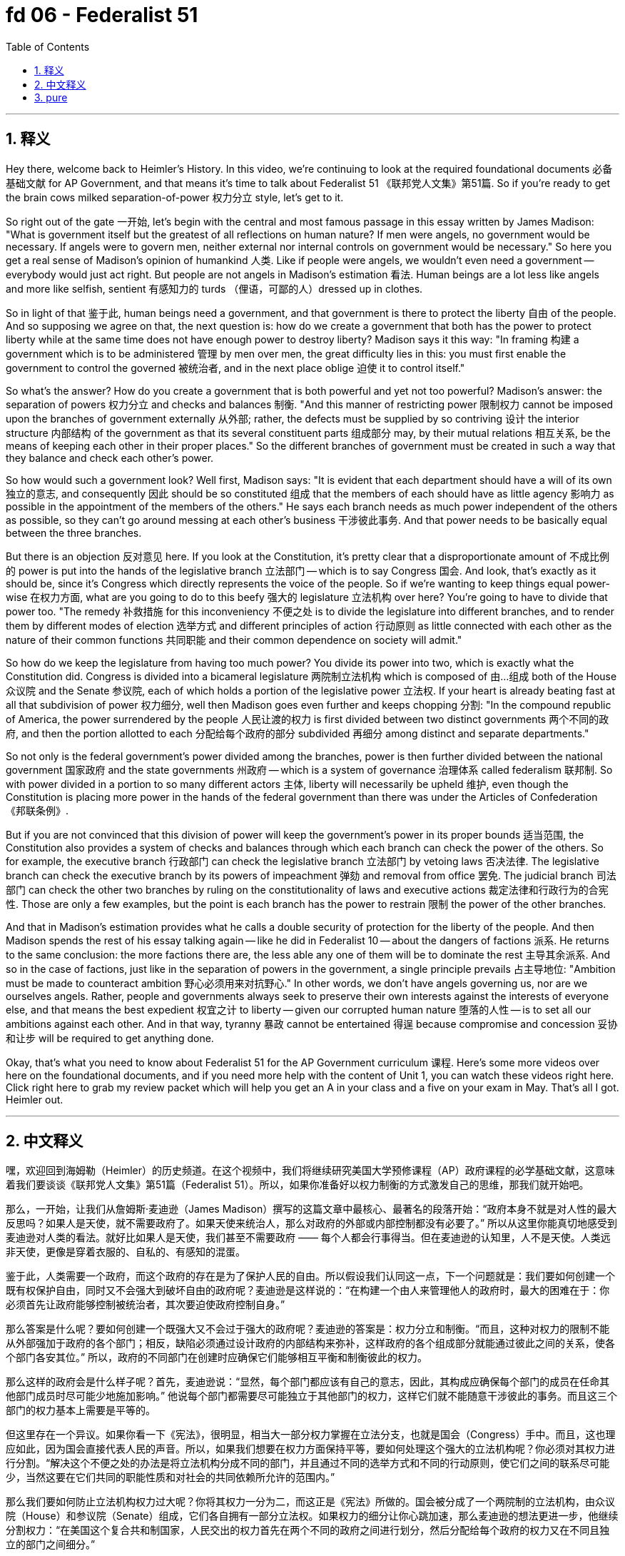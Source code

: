 
= fd 06 - Federalist 51
:toc: left
:toclevels: 3
:sectnums:
:stylesheet: myAdocCss.css

'''

== 释义

Hey there, welcome back to Heimler's History. In this video, we're continuing to look at the required foundational documents 必备基础文献 for AP Government, and that means it's time to talk about Federalist 51 《联邦党人文集》第51篇. So if you're ready to get the brain cows milked separation-of-power 权力分立 style, let's get to it. +

So right out of the gate 一开始, let's begin with the central and most famous passage in this essay written by James Madison: "What is government itself but the greatest of all reflections on human nature? If men were angels, no government would be necessary. If angels were to govern men, neither external nor internal controls on government would be necessary." So here you get a real sense of Madison's opinion of humankind 人类. Like if people were angels, we wouldn't even need a government -- everybody would just act right. But people are not angels in Madison's estimation 看法. Human beings are a lot less like angels and more like selfish, sentient 有感知力的 turds （俚语，可鄙的人）dressed up in clothes. +

So in light of that 鉴于此, human beings need a government, and that government is there to protect the liberty 自由 of the people. And so supposing we agree on that, the next question is: how do we create a government that both has the power to protect liberty while at the same time does not have enough power to destroy liberty? Madison says it this way: "In framing 构建 a government which is to be administered 管理 by men over men, the great difficulty lies in this: you must first enable the government to control the governed 被统治者, and in the next place oblige 迫使 it to control itself." +

So what's the answer? How do you create a government that is both powerful and yet not too powerful? Madison's answer: the separation of powers 权力分立 and checks and balances 制衡. "And this manner of restricting power 限制权力 cannot be imposed upon the branches of government externally 从外部; rather, the defects must be supplied by so contriving 设计 the interior structure 内部结构 of the government as that its several constituent parts 组成部分 may, by their mutual relations 相互关系, be the means of keeping each other in their proper places." So the different branches of government must be created in such a way that they balance and check each other's power. +

So how would such a government look? Well first, Madison says: "It is evident that each department should have a will of its own 独立的意志, and consequently 因此 should be so constituted 组成 that the members of each should have as little agency 影响力 as possible in the appointment of the members of the others." He says each branch needs as much power independent of the others as possible, so they can't go around messing at each other's business 干涉彼此事务. And that power needs to be basically equal between the three branches. +

But there is an objection 反对意见 here. If you look at the Constitution, it's pretty clear that a disproportionate amount of 不成比例的 power is put into the hands of the legislative branch 立法部门 -- which is to say Congress 国会. And look, that's exactly as it should be, since it's Congress which directly represents the voice of the people. So if we're wanting to keep things equal power-wise 在权力方面, what are you going to do to this beefy 强大的 legislature 立法机构 over here? You're going to have to divide that power too. "The remedy 补救措施 for this inconveniency 不便之处 is to divide the legislature into different branches, and to render them by different modes of election 选举方式 and different principles of action 行动原则 as little connected with each other as the nature of their common functions 共同职能 and their common dependence on society will admit." +

So how do we keep the legislature from having too much power? You divide its power into two, which is exactly what the Constitution did. Congress is divided into a bicameral legislature 两院制立法机构 which is composed of 由…组成 both of the House 众议院 and the Senate 参议院, each of which holds a portion of the legislative power 立法权. If your heart is already beating fast at all that subdivision of power 权力细分, well then Madison goes even further and keeps chopping 分割: "In the compound republic of America, the power surrendered by the people 人民让渡的权力 is first divided between two distinct governments 两个不同的政府, and then the portion allotted to each 分配给每个政府的部分 subdivided 再细分 among distinct and separate departments." +

So not only is the federal government's power divided among the branches, power is then further divided between the national government 国家政府 and the state governments 州政府 -- which is a system of governance 治理体系 called federalism 联邦制. So with power divided in a portion to so many different actors 主体, liberty will necessarily be upheld 维护, even though the Constitution is placing more power in the hands of the federal government than there was under the Articles of Confederation 《邦联条例》. +

But if you are not convinced that this division of power will keep the government's power in its proper bounds 适当范围, the Constitution also provides a system of checks and balances through which each branch can check the power of the others. So for example, the executive branch 行政部门 can check the legislative branch 立法部门 by vetoing laws 否决法律. The legislative branch can check the executive branch by its powers of impeachment 弹劾 and removal from office 罢免. The judicial branch 司法部门 can check the other two branches by ruling on the constitutionality of laws and executive actions 裁定法律和行政行为的合宪性. Those are only a few examples, but the point is each branch has the power to restrain 限制 the power of the other branches. +

And that in Madison's estimation provides what he calls a double security of protection for the liberty of the people. And then Madison spends the rest of his essay talking again -- like he did in Federalist 10 -- about the dangers of factions 派系. He returns to the same conclusion: the more factions there are, the less able any one of them will be to dominate the rest 主导其余派系. And so in the case of factions, just like in the separation of powers in the government, a single principle prevails 占主导地位: "Ambition must be made to counteract ambition 野心必须用来对抗野心." In other words, we don't have angels governing us, nor are we ourselves angels. Rather, people and governments always seek to preserve their own interests against the interests of everyone else, and that means the best expedient 权宜之计 to liberty -- given our corrupted human nature 堕落的人性 -- is to set all our ambitions against each other. And in that way, tyranny 暴政 cannot be entertained 得逞 because compromise and concession 妥协和让步 will be required to get anything done. +

Okay, that's what you need to know about Federalist 51 for the AP Government curriculum 课程. Here's some more videos over here on the foundational documents, and if you need more help with the content of Unit 1, you can watch these videos right here. Click right here to grab my review packet which will help you get an A in your class and a five on your exam in May. That's all I got. Heimler out. +

'''

== 中文释义

嘿，欢迎回到海姆勒（Heimler）的历史频道。在这个视频中，我们将继续研究美国大学预修课程（AP）政府课程的必学基础文献，这意味着我们要谈谈《联邦党人文集》第51篇（Federalist 51）。所以，如果你准备好以权力制衡的方式激发自己的思维，那我们就开始吧。 +

那么，一开始，让我们从詹姆斯·麦迪逊（James Madison）撰写的这篇文章中最核心、最著名的段落开始：“政府本身不就是对人性的最大反思吗？如果人是天使，就不需要政府了。如果天使来统治人，那么对政府的外部或内部控制都没有必要了。” 所以从这里你能真切地感受到麦迪逊对人类的看法。就好比如果人是天使，我们甚至不需要政府 —— 每个人都会行事得当。但在麦迪逊的认知里，人不是天使。人类远非天使，更像是穿着衣服的、自私的、有感知的混蛋。 +

鉴于此，人类需要一个政府，而这个政府的存在是为了保护人民的自由。所以假设我们认同这一点，下一个问题就是：我们要如何创建一个既有权保护自由，同时又不会强大到破坏自由的政府呢？麦迪逊是这样说的：“在构建一个由人来管理他人的政府时，最大的困难在于：你必须首先让政府能够控制被统治者，其次要迫使政府控制自身。” +

那么答案是什么呢？要如何创建一个既强大又不会过于强大的政府呢？麦迪逊的答案是：权力分立和制衡。“而且，这种对权力的限制不能从外部强加于政府的各个部门；相反，缺陷必须通过设计政府的内部结构来弥补，这样政府的各个组成部分就能通过彼此之间的关系，使各个部门各安其位。” 所以，政府的不同部门在创建时应确保它们能够相互平衡和制衡彼此的权力。 +

那么这样的政府会是什么样子呢？首先，麦迪逊说：“显然，每个部门都应该有自己的意志，因此，其构成应确保每个部门的成员在任命其他部门成员时尽可能少地施加影响。” 他说每个部门都需要尽可能独立于其他部门的权力，这样它们就不能随意干涉彼此的事务。而且这三个部门的权力基本上需要是平等的。 +

但这里存在一个异议。如果你看一下《宪法》，很明显，相当大一部分权力掌握在立法分支，也就是国会（Congress）手中。而且，这也理应如此，因为国会直接代表人民的声音。所以，如果我们想要在权力方面保持平等，要如何处理这个强大的立法机构呢？你必须对其权力进行分割。“解决这个不便之处的办法是将立法机构分成不同的部门，并且通过不同的选举方式和不同的行动原则，使它们之间的联系尽可能少，当然这要在它们共同的职能性质和对社会的共同依赖所允许的范围内。” +

那么我们要如何防止立法机构权力过大呢？你将其权力一分为二，而这正是《宪法》所做的。国会被分成了一个两院制的立法机构，由众议院（House）和参议院（Senate）组成，它们各自拥有一部分立法权。如果权力的细分让你心跳加速，那么麦迪逊的想法更进一步，他继续分割权力：“在美国这个复合共和制国家，人民交出的权力首先在两个不同的政府之间进行划分，然后分配给每个政府的权力又在不同且独立的部门之间细分。” +

所以，不仅联邦政府的权力在各部门之间进行了划分，而且权力还在国家政府和州政府之间进一步划分，这是一种被称为联邦制（federalism）的治理体系。所以，当权力被分配给这么多不同的行为主体时，自由必然会得到维护，尽管《宪法》赋予联邦政府的权力比《邦联条例》下的联邦政府权力要大。 +

但如果你不相信这种权力划分能让政府权力保持在适当的范围内，《宪法》还提供了一种制衡体系，通过这个体系，每个部门都可以制衡其他部门的权力。例如，行政分支（executive branch）可以通过否决法律来制衡立法分支。立法分支可以通过弹劾和罢免的权力来制衡行政分支。司法分支（judicial branch）可以通过裁定法律和行政行为是否符合宪法来制衡另外两个分支。这些只是几个例子，但关键是每个部门都有权力约束其他部门的权力。 +

在麦迪逊看来，这为人民的自由提供了他所说的双重安全保障。然后，麦迪逊在文章的剩余部分再次讨论了派别（factions）的危险，就像他在《联邦党人文集》第10篇（Federalist 10）中所做的那样。他得出了同样的结论：派别越多，任何一个派别就越难以统治其他派别。所以，对于派别问题，就像政府的权力分立一样，有一个原则始终适用：“必须让野心对抗野心。” 换句话说，我们没有天使来统治我们，我们自己也不是天使。相反，人们和政府总是试图维护自己的利益，而不顾其他人的利益，这意味着鉴于我们堕落的人性，保障自由的最佳办法就是让我们的野心相互对抗。这样一来，暴政就无法得逞，因为要做成任何事情都需要妥协和让步。 +

好的，这就是你在美国大学预修课程（AP）政府课程中需要了解的关于《联邦党人文集》第51篇的内容。这里还有一些关于基础文献的更多视频，如果你在第一单元的内容上需要更多帮助，可以观看这里的这些视频。点击这里获取我的复习资料包，它将帮助你在课堂上取得A的成绩，并在五月份的考试中获得5分。就讲这些了。海姆勒，退出。 + 

'''

== pure

Hey there, welcome back to Heimler's History. In this video, we're continuing to look at the required foundational documents for AP Government, and that means it's time to talk about Federalist 51. So if you're ready to get the brain cows milked separation-of-power style, let's get to it.

So right out of the gate, let's begin with the central and most famous passage in this essay written by James Madison: "What is government itself but the greatest of all reflections on human nature? If men were angels, no government would be necessary. If angels were to govern men, neither external nor internal controls on government would be necessary." So here you get a real sense of Madison's opinion of humankind. Like if people were angels, we wouldn't even need a government -- everybody would just act right. But people are not angels in Madison's estimation. Human beings are a lot less like angels and more like selfish, sentient turds dressed up in clothes.

So in light of that, human beings need a government, and that government is there to protect the liberty of the people. And so supposing we agree on that, the next question is: how do we create a government that both has the power to protect liberty while at the same time does not have enough power to destroy liberty? Madison says it this way: "In framing a government which is to be administered by men over men, the great difficulty lies in this: you must first enable the government to control the governed, and in the next place oblige it to control itself."

So what's the answer? How do you create a government that is both powerful and yet not too powerful? Madison's answer: the separation of powers and checks and balances. "And this manner of restricting power cannot be imposed upon the branches of government externally; rather, the defects must be supplied by so contriving the interior structure of the government as that its several constituent parts may, by their mutual relations, be the means of keeping each other in their proper places." So the different branches of government must be created in such a way that they balance and check each other's power.

So how would such a government look? Well first, Madison says: "It is evident that each department should have a will of its own, and consequently should be so constituted that the members of each should have as little agency as possible in the appointment of the members of the others." He says each branch needs as much power independent of the others as possible, so they can't go around messing at each other's business. And that power needs to be basically equal between the three branches.

But there is an objection here. If you look at the Constitution, it's pretty clear that a disproportionate amount of power is put into the hands of the legislative branch -- which is to say Congress. And look, that's exactly as it should be, since it's Congress which directly represents the voice of the people. So if we're wanting to keep things equal power-wise, what are you going to do to this beefy legislature over here? You're going to have to divide that power too. "The remedy for this inconveniency is to divide the legislature into different branches, and to render them by different modes of election and different principles of action as little connected with each other as the nature of their common functions and their common dependence on society will admit."

So how do we keep the legislature from having too much power? You divide its power into two, which is exactly what the Constitution did. Congress is divided into a bicameral legislature which is composed both of the House and the Senate, each of which holds a portion of the legislative power. If your heart is already beating fast at all that subdivision of power, well then Madison goes even further and keeps chopping: "In the compound republic of America, the power surrendered by the people is first divided between two distinct governments, and then the portion allotted to each subdivided among distinct and separate departments."

So not only is the federal government's power divided among the branches, power is then further divided between the national government and the state governments -- which is a system of governance called federalism. So with power divided in a portion to so many different actors, liberty will necessarily be upheld, even though the Constitution is placing more power in the hands of the federal government than there was under the Articles of Confederation.

But if you are not convinced that this division of power will keep the government's power in its proper bounds, the Constitution also provides a system of checks and balances through which each branch can check the power of the others. So for example, the executive branch can check the legislative branch by vetoing laws. The legislative branch can check the executive branch by its powers of impeachment and removal from office. The judicial branch can check the other two branches by ruling on the constitutionality of laws and executive actions. Those are only a few examples, but the point is each branch has the power to restrain the power of the other branches.

And that in Madison's estimation provides what he calls a double security of protection for the liberty of the people. And then Madison spends the rest of his essay talking again -- like he did in Federalist 10 -- about the dangers of factions. He returns to the same conclusion: the more factions there are, the less able any one of them will be to dominate the rest. And so in the case of factions, just like in the separation of powers in the government, a single principle prevails: "Ambition must be made to counteract ambition." In other words, we don't have angels governing us, nor are we ourselves angels. Rather, people and governments always seek to preserve their own interests against the interests of everyone else, and that means the best expedient to liberty -- given our corrupted human nature -- is to set all our ambitions against each other. And in that way, tyranny cannot be entertained because compromise and concession will be required to get anything done.

Okay, that's what you need to know about Federalist 51 for the AP Government curriculum. Here's some more videos over here on the foundational documents, and if you need more help with the content of Unit 1, you can watch these videos right here. Click right here to grab my review packet which will help you get an A in your class and a five on your exam in May. That's all I got. Heimler out.

'''

